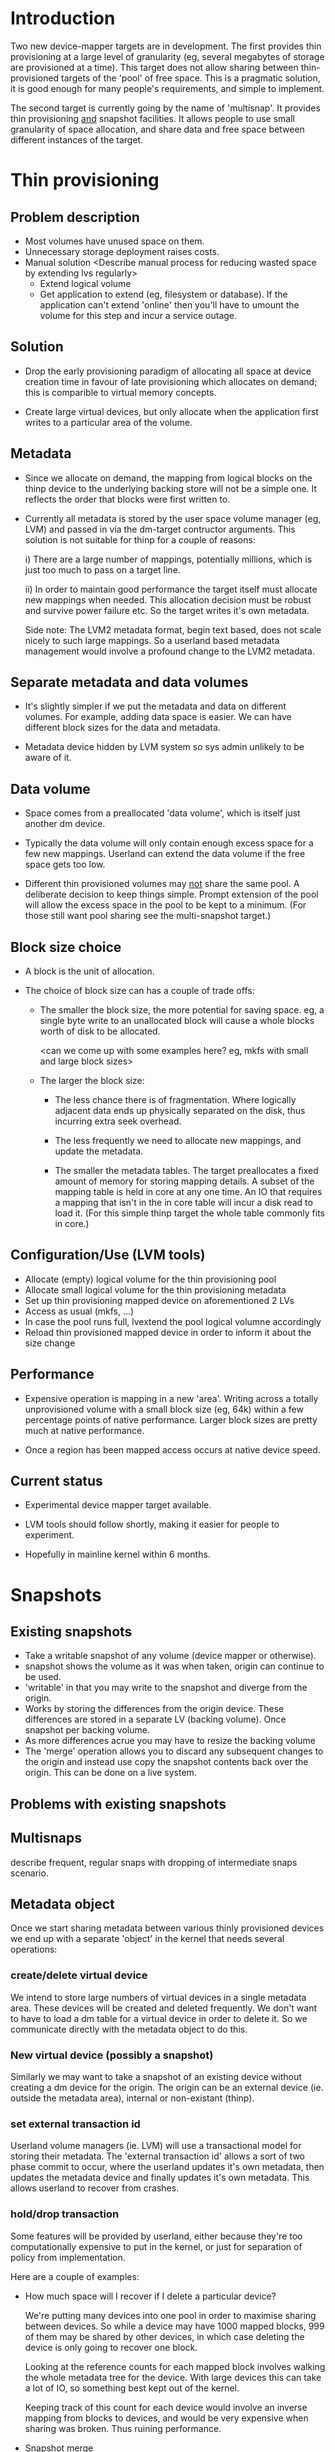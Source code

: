 * Introduction

Two new device-mapper targets are in development.  The first provides
thin provisioning at a large level of granularity (eg, several
megabytes of storage are provisioned at a time).  This target does not
allow sharing between thin-provisioned targets of the 'pool' of free
space.  This is a pragmatic solution, it is good enough for many
people's requirements, and simple to implement.

The second target is currently going by the name of 'multisnap'.  It
provides thin provisioning _and_ snapshot facilities.  It allows people
to use small granularity of space allocation, and share data and free
space between different instances of the target.


* Thin provisioning

** Problem description

  - Most volumes have unused space on them.
  - Unnecessary storage deployment raises costs.
  - Manual solution  <Describe manual process for reducing wasted space by extending lvs regularly>
    - Extend logical volume
    - Get application to extend (eg, filesystem or database).  If the
      application can't extend 'online' then you'll have to umount the
      volume for this step and incur a service outage.

** Solution

  - Drop the early provisioning paradigm of allocating all space at
    device creation time in favour of late provisioning which allocates on
    demand; this is comparible to virtual memory concepts.

  - Create large virtual devices, but only allocate when the application
    first writes to a particular area of the volume.

** Metadata

  - Since we allocate on demand, the mapping from logical blocks on
    the thinp device to the underlying backing store will not be a
    simple one.  It reflects the order that blocks were first written
    to.

  - Currently all metadata is stored by the user space volume manager
    (eg, LVM) and passed in via the dm-target contructor arguments.
    This solution is not suitable for thinp for a couple of reasons:

     i) There are a large number of mappings, potentially millions,
        which is just too much to pass on a target line.

     ii) In order to maintain good performance the target itself must
         allocate new mappings when needed.  This allocation decision
         must be robust and survive power failure etc.  So the target
         writes it's own metadata.

    Side note: The LVM2 metadata format, begin text based, does not
    scale nicely to such large mappings.  So a userland based metadata
    management would involve a profound change to the LVM2 metadata.

** Separate metadata and data volumes

  - It's slightly simpler if we put the metadata and data on different
    volumes.  For example, adding data space is easier.  We can have
    different block sizes for the data and metadata.

  - Metadata device hidden by LVM system so sys admin unlikely to be
    aware of it.

** Data volume

  - Space comes from a preallocated 'data volume', which is itself just
    another dm device.

  - Typically the data volume will only contain enough excess space
    for a few new mappings.  Userland can extend the data volume if
    the free space gets too low.

  - Different thin provisioned volumes may _not_ share the same pool.
    A deliberate decision to keep things simple.  Prompt extension of
    the pool will allow the excess space in the pool to be kept to a
    minimum.  (For those still want pool sharing see the multi-snapshot
    target.)

** Block size choice

  - A block is the unit of allocation.

  - The choice of block size can has a couple of trade offs:

    - The smaller the block size, the more potential for saving space.
      eg, a single byte write to an unallocated block will cause a
      whole blocks worth of disk to be allocated.

      <can we come up with some examples here?  eg, mkfs with small and large block sizes>

    - The larger the block size:
      - The less chance there is of fragmentation.  Where logically
        adjacent data ends up physically separated on the disk, thus
        incurring extra seek overhead.

      - The less frequently we need to allocate new mappings, and
        update the metadata.

      - The smaller the metadata tables.  The target preallocates a
        fixed amount of memory for storing mapping details.  A subset
        of the mapping table is held in core at any one time.  An IO
        that requires a mapping that isn't in the in core table will
        incur a disk read to load it.  (For this simple thinp target
        the whole table commonly fits in core.)

** Configuration/Use (LVM tools)

  - Allocate (empty) logical volume for the thin provisioning pool
  - Allocate small logical volume for the thin provisioning metadata
  - Set up thin provisioning mapped device on aforementioned 2 LVs
  - Access as usual (mkfs, ...)
  - In case the pool runs full, lvextend the pool logical volumne
    accordingly
  - Reload thin provisioned mapped device in order to inform it
    about the size change

** Performance

  - Expensive operation is mapping in a new 'area'.  Writing across a
    totally unprovisioned volume with a small block size (eg, 64k)
    within a few percentage points of native performance.  Larger
    block sizes are pretty much at native performance.

  - Once a region has been mapped access occurs at native device speed.

** Current status

  - Experimental device mapper target available.

  - LVM tools should follow shortly, making it easier for people to
    experiment.

  - Hopefully in mainline kernel within 6 months.


* Snapshots

** Existing snapshots

  - Take a writable snapshot of any volume (device mapper or otherwise).
  - snapshot shows the volume as it was when taken, origin can continue to be used.
  - 'writable' in that you may write to the snapshot and diverge from the origin.
  - Works by storing the differences from the origin device.  These
    differences are stored in a separate LV (backing volume).  Once
    snapshot per backing volume.
  - As more differences acrue you may have to resize the backing volume
  - The 'merge' operation allows you to discard any subsequent changes
    to the origin and instead use copy the snapshot contents back over
    the origin.  This can be done on a live system.

** Problems with existing snapshots

** Multisnaps

   describe frequent, regular snaps with dropping of
   intermediate snaps scenario.

** Metadata object

   Once we start sharing metadata between various thinly provisioned
   devices we end up with a separate 'object' in the kernel that needs
   several operations:

*** create/delete virtual device

    We intend to store large numbers of virtual devices in a single
    metadata area.  These devices will be created and deleted
    frequently.  We don't want to have to load a dm table for a
    virtual device in order to delete it.  So we communicate directly
    with the metadata object to do this.

*** New virtual device (possibly a snapshot)

    Similarly we may want to take a snapshot of an existing device
    without creating a dm device for the origin.  The origin can be
    an external device (ie. outside the metadata area), internal or
    non-existant (thinp).

*** set external transaction id

    Userland volume managers (ie. LVM) will use a transactional model
    for storing their metadata.  The 'external transaction id' allows
    a sort of two phase commit to occur, where the userland updates
    it's own metadata, then updates the metadata device and finally
    updates it's own metadata.  This allows userland to recover from
    crashes.

*** hold/drop transaction

    Some features will be provided by userland, either because
    they're too computationally expensive to put in the kernel, or
    just for separation of policy from implementation.

    Here are a couple of examples:

    - How much space will I recover if I delete a particular device?

     We're putting many devices into one pool in order to maximise
     sharing between devices.  So while a device may have 1000 mapped
     blocks, 999 of them may be shared by other devices, in which case
     deleting the device is only going to recover one block.

     Looking at the reference counts for each mapped block involves
     walking the whole metadata tree for the device.  With large
     devices this can take a lot of IO, so something best kept out of
     the kernel.

     Keeping track of this count for each device would involve an
     inverse mapping from blocks to devices, and would be very
     expensive when sharing was broken.  Thus ruining performance.

    - Snapshot merge

     Merging a set of snapshot changes back into an external origin
     also requires a complete walk of the metadata tree to discover the
     changes and schedule them to be made by a kernel deamon (kcopyd).

     The walking and scheduling aspect will be performed by a userland
     utility.


    So both the above scenarios require userland to be performing
    _read only_ operations on the metadata at the same time as the
    kernel is working on the metadata.

    Fine grain locking to coordinate userland/kernel access and
    updates to the metadata would be too expensive to the performance
    of dm targets.  So instead there will an pair of operations that
    take a read only clone (I'm avoiding the work snapshot here) of
    the current metadata tree.  The same sharing mechanisms that make
    shared snapshots efficient will hopefully make this inexpensive.

    Userland will be given the location of an alternative superblock
    for the metadata device.  This is the root of a tree of blocks
    referring to other blocks in a variety of data structures (btrees,
    space maps etc.).  Blocks will be shared with the 'live' version
    of the metadata, their reference counts may change as sharing is
    broken, but we know the blocks will never be updated.

    Of course userland only has a view of the metadata at a fixed
    point in time.  In some cases this is adequate, for example the
    'how much space will be release if I delete this device' scenario.
    The block count returned by this may be slightly out of date.  But
    this is no worse a race than, say, using 'ps' to find out the
    memory usage of a process.

    For snapshot merge there are two scenarios.

    i) The merge should reflect the state of the snapshot at the
       current time.  A 'static' update.

    ii) The merge should include on going updates to the snapshot.  A
       'live' update.  This will involve switching a device over from
       pointing at the snapshot to pointing to the updated origin.

    For 'live' snapshot merging the userland process will need to iterate
    round taking successive views of the metadata.  Hopefully there
    will be fewer changes to merge in successive iterations.  At some
    point the changes will be deemed small enough that the snapshot
    can be suspended, the dm table reloaded to point to the origin and
    the few changes made before resuming.

*** Kernel interface to metadata object

    How do we talk to the metadata object in the kernel?

    i) Write a totally new kernel interface/system call.  (No one seriously considering this).
    ii) Widen the dm-ioctl interface.
    iii) Use the dm facility that allows us to send text strings to specific targets.
    iv) sysfs or whatever fs interface is flavour of the month.

   Going for (iii) since we often need to introduce a wrapper dm device
   around the data store anyway.

*** dm targets

**** 'pool'

     This target ties together a shared metadata volume and a shared
     data volume.  IO is mapped linearly to the data volume.  It
     accepts dm 'messages' from userland to implement the operations
     described in previous sections (delete device etc.).

     pool <metadata volume> <data volume> <low water mark>

     If the first 4k of the metadata volume has been zeroed then an
     empty metadata device will be created.

     The 'low water mark' is an edge trigerred value.  When the free
     space in the data volume crosses it, dmeventd will be notified.
     It will check the status line for the pool and take the
     appropriate action (ie. extend the data device).

     FIXME: add detail about the messages

**** 'thin'

     All devices stored within a metadata object are instanced with
     this target.  Be they fully mapped devices, thin provisioned
     devices, internal snapshots or external snapshots.

     The target line:

     thin <pool object> <internal device id>

     The 'internal device id' is just a 64bit number.  It must
     correspond to the id used in the 'create virtual device' message
     to the pool.  If the device id is not present in the metadata
     area the target constructor will fail.

** Sharing

  - Here's a picture

     #+CAPTION: This is the caption for the next figure link (or table)
     #+LABEL:   fig: blah blah
     #+ATTR_LaTeX: width=5cm,angle=30
    [[./test-image.svg]]

* Virtual machines




